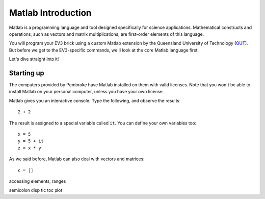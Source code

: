 Matlab Introduction
==========================================

Matlab is a programming language and tool designed specifically for science applications. Mathematical constructs and operations, such as vectors and matrix multiplications, are first-order elements of this language.

You will program your EV3 brick using a custom Matlab extension by the Queensland University of Technology (`QUT <https://www.qut.edu.au/>`_). But before we get to the EV3-specific commands, we'll look at the core Matlab language first.

Let's dive straight into it!

Starting up
-----------

The computers provided by Pembroke have Matlab installed on them with valid licenses. Note that you won't be able to install Matlab on your personal computer, unless you have your own license.

Matlab gives you an interactive console. Type the following, and observe the results::

	2 + 2

The result is assigned to a special variable called ``it``. You can define your own variables too::

	x = 5
	y = 5 + it
	z = x * y

As we said before, Matlab can also deal with vectors and matrices::

	c = []

accessing elements, ranges

semicolon
disp
tic toc
plot